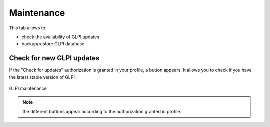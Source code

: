Maintenance
===========

.. |checkVersion| image:: images/checkVersion.png

This tab allows to:

* check the availability of GLPI updates
* backup/restore GLPI database

Check for new GLPI updates
--------------------------

If the "Check for updates" authorization is granted in your profile, a |checkVersion| button appears. It allows you to check if you have the latest stable version of GLPI

.. figure:: images/maintenance.png
   :alt: GLPI maintenance
   :align: center

   GLPI maintenance

.. note:: the different buttons appear according to the authorization granted in profile.
